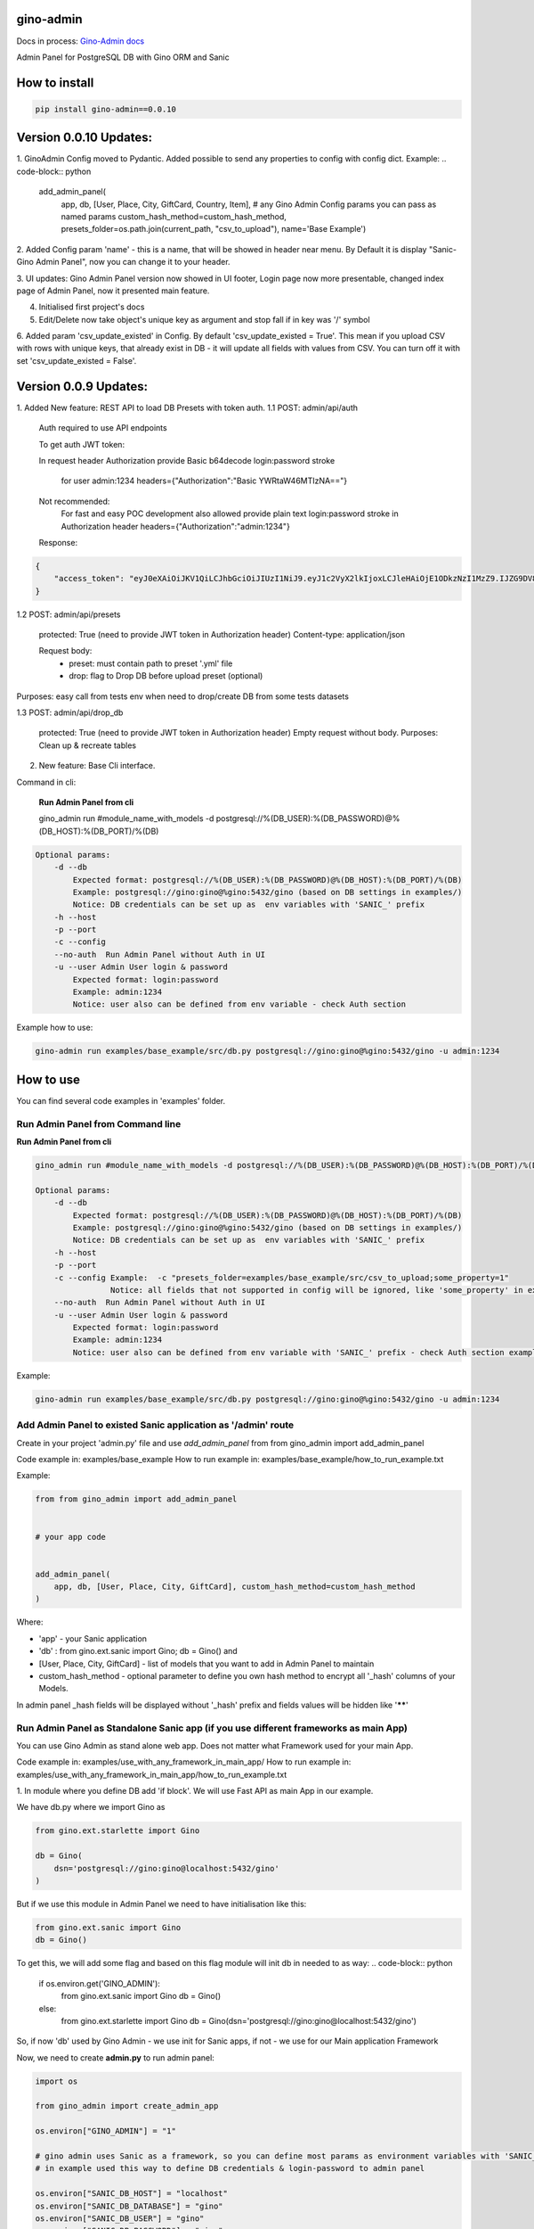 gino-admin
----------
Docs in process: `Gino-Admin docs`_

.. _Gino-Admin docs: https://gino-admin.readthedocs.io/en/latest/ui_screens.html

|badge1| |badge3| |badge2| 

.. |badge1| image:: https://img.shields.io/pypi/v/gino_admin 
.. |badge2| image:: https://img.shields.io/pypi/l/gino_admin
.. |badge3| image:: https://img.shields.io/pypi/pyversions/gino_admin


Admin Panel for PostgreSQL DB with Gino ORM and Sanic

.. image:: https://github.com/xnuinside/gino_admin/blob/master/docs/img/table_view_new.png
  :width: 250
  :alt: Table view

.. image:: https://github.com/xnuinside/gino_admin/blob/master/docs/img/db_presets.png
  :width: 250
  :alt: Load Presets

How to install
--------------

.. code-block:: python
    
    pip install gino-admin==0.0.10
    


Version 0.0.10 Updates:
-----------------------
1. GinoAdmin Config moved to Pydantic.
Added possible to send any properties to config with config dict. Example:
.. code-block:: python

    add_admin_panel(
        app,
        db,
        [User, Place, City, GiftCard, Country, Item],
        # any Gino Admin Config params you can pass as named params
        custom_hash_method=custom_hash_method,
        presets_folder=os.path.join(current_path, "csv_to_upload"),
        name='Base Example')


2. Added Config param 'name' - this is a name, that will be showed in header near menu.
By Default it is display "Sanic-Gino Admin Panel", now you can change it to your header.

3. UI updates: Gino Admin Panel version now showed in UI footer, Login page now more presentable,
changed index page of Admin Panel, now it presented main feature.

4. Initialised first project's docs

5. Edit/Delete now take object's unique key as argument and stop fall if in key was '/' symbol

6. Added param 'csv_update_existed' in Config. By default 'csv_update_existed = True'. This mean if you upload CSV with rows with unique keys, that already exist in DB - it will update all fields with values from CSV.
You can turn off it with set 'csv_update_existed = False'.


Version 0.0.9 Updates:
----------------------

1. Added New feature: REST API to load DB Presets with token auth.
1.1 POST: admin/api/auth

    Auth required to use API endpoints

    To get auth JWT token:

    In request header Authorization provide Basic b64decode login:password stroke

        for user admin:1234
        headers={"Authorization":"Basic YWRtaW46MTIzNA=="}

    Not recommended:
        For fast and easy POC development also allowed provide plain text login:password stroke in Authorization header
        headers={"Authorization":"admin:1234"}

    Response:

.. code-block:: python

        {
            "access_token": "eyJ0eXAiOiJKV1QiLCJhbGciOiJIUzI1NiJ9.eyJ1c2VyX2lkIjoxLCJleHAiOjE1ODkzNzI1MzZ9.IJZG9DV8ZCna7pjK7osUn9veI0Gc47d0Ts5pyGvu6JE"
        }


1.2 POST: admin/api/presets

    protected: True (need to provide JWT token in Authorization header)
    Content-type: application/json

    Request body:
        - preset: must contain path to preset '.yml' file
        - drop: flag to Drop DB before upload preset (optional)

Purposes: easy call from tests env when need to drop/create DB from some tests datasets

1.3 POST: admin/api/drop_db

    protected: True (need to provide JWT token in Authorization header)
    Empty request without body.
    Purposes: Clean up & recreate tables

2. New feature: Base Cli interface.

Command in cli:

    **Run Admin Panel from cli**

    gino_admin run #module_name_with_models -d postgresql://%(DB_USER):%(DB_PASSWORD)@%(DB_HOST):%(DB_PORT)/%(DB)

.. code-block:: python

    Optional params:
        -d --db
            Expected format: postgresql://%(DB_USER):%(DB_PASSWORD)@%(DB_HOST):%(DB_PORT)/%(DB)
            Example: postgresql://gino:gino@%gino:5432/gino (based on DB settings in examples/)
            Notice: DB credentials can be set up as  env variables with 'SANIC_' prefix
        -h --host
        -p --port
        -c --config
        --no-auth  Run Admin Panel without Auth in UI
        -u --user Admin User login & password
            Expected format: login:password
            Example: admin:1234
            Notice: user also can be defined from env variable - check Auth section

Example how to use:

.. code-block:: python

        gino-admin run examples/base_example/src/db.py postgresql://gino:gino@%gino:5432/gino -u admin:1234


How to use
----------

You can find several code examples in 'examples' folder.


Run Admin Panel from Command line
#################################

**Run Admin Panel from cli**

.. code-block:: python

    gino_admin run #module_name_with_models -d postgresql://%(DB_USER):%(DB_PASSWORD)@%(DB_HOST):%(DB_PORT)/%(DB)

    Optional params:
        -d --db
            Expected format: postgresql://%(DB_USER):%(DB_PASSWORD)@%(DB_HOST):%(DB_PORT)/%(DB)
            Example: postgresql://gino:gino@%gino:5432/gino (based on DB settings in examples/)
            Notice: DB credentials can be set up as  env variables with 'SANIC_' prefix
        -h --host
        -p --port
        -c --config Example:  -c "presets_folder=examples/base_example/src/csv_to_upload;some_property=1"
                    Notice: all fields that not supported in config will be ignored, like 'some_property' in example
        --no-auth  Run Admin Panel without Auth in UI
        -u --user Admin User login & password
            Expected format: login:password
            Example: admin:1234
            Notice: user also can be defined from env variable with 'SANIC_' prefix - check Auth section example

Example:

.. code-block:: python

    gino-admin run examples/base_example/src/db.py postgresql://gino:gino@%gino:5432/gino -u admin:1234


Add Admin Panel to existed Sanic application as '/admin' route
##############################################################

Create in your project 'admin.py' file and use `add_admin_panel` from from gino_admin import add_admin_panel

Code example in:  examples/base_example
How to run example in: examples/base_example/how_to_run_example.txt

Example:

.. code-block:: python
    
    
    from from gino_admin import add_admin_panel


    # your app code

    
    add_admin_panel(
        app, db, [User, Place, City, GiftCard], custom_hash_method=custom_hash_method
    )
        
    
Where:

* 'app' - your Sanic application
* 'db' : from gino.ext.sanic import Gino; db = Gino() and
* [User, Place, City, GiftCard] - list of models that you want to add in Admin Panel to maintain
* custom_hash_method - optional parameter to define you own hash method to encrypt all '_hash' columns of your Models.

In admin panel _hash fields will be displayed without '_hash' prefix and fields values will be  hidden like '******'

Run Admin Panel as Standalone Sanic app (if you use different frameworks as main App)
#####################################################################################

You can use Gino Admin as stand alone web app. Does not matter what Framework used for your main App.

Code example in:  examples/use_with_any_framework_in_main_app/
How to run example in: examples/use_with_any_framework_in_main_app/how_to_run_example.txt

1. In module where you define DB add 'if block'.
We will use Fast API as main App in our example.

We have db.py where we import Gino as

.. code-block:: python

    from gino.ext.starlette import Gino

    db = Gino(
        dsn='postgresql://gino:gino@localhost:5432/gino'
    )

But if we use this module in Admin Panel we need to have initialisation like this:

.. code-block:: python

    from gino.ext.sanic import Gino
    db = Gino()

To get this, we will add some flag and based on this flag module will init db in needed to as way:
.. code-block:: python

    if os.environ.get('GINO_ADMIN'):
        from gino.ext.sanic import Gino
        db = Gino()
    else:
        from gino.ext.starlette import Gino
        db = Gino(dsn='postgresql://gino:gino@localhost:5432/gino')

So, if now 'db' used by Gino Admin - we use init for Sanic apps, if not - we use for our Main application Framework

Now, we need to create **admin.py** to run admin panel:

.. code-block:: python

    import os

    from gino_admin import create_admin_app

    os.environ["GINO_ADMIN"] = "1"

    # gino admin uses Sanic as a framework, so you can define most params as environment variables with 'SANIC_' prefix
    # in example used this way to define DB credentials & login-password to admin panel

    os.environ["SANIC_DB_HOST"] = "localhost"
    os.environ["SANIC_DB_DATABASE"] = "gino"
    os.environ["SANIC_DB_USER"] = "gino"
    os.environ["SANIC_DB_PASSWORD"] = "gino"


    os.environ["SANIC_ADMIN_USER"] = "admin"
    os.environ["SANIC_ADMIN_PASSWORD"] = "1234"


    if __name__ == "__main__":
        # variable GINO_ADMIN must be set up before import db module, this is why we do import under if __name__
        import db # noqa E402

        # host & port - will be used to up on them admin app
        # config - Gino Admin configuration,
        # that allow set path to presets folder or custom_hash_method, optional parameter
        # db_models - list of db.Models classes (tables) that you want to see in Admin Panel
        create_admin_app(host="0.0.0.0", port=5000, db=db.db, db_models=[db.User, db.City, db.GiftCard])



All environment variables you can move to define in docker or .env files as you wish, they not needed to be define in '.py', this is just for example shortness.


Presets
-------
Load multiple CSV to DB in order by one click.

'Presets' feature allows to define folder with DB presets described in yml format.
Presets described that CSV-s files and in that order

Check also 'example/' folder.


Example:

.. code-block:: python

    name: First Preset
    description: "Init DB with minimal data"
    files:
      users: csv/user.csv
      gifts: csv/gift.csv


Check examples/base_example/src/csv_to_upload for example with presets files.


In order defined in yml, Gino-Admin will load csv files to models.
'files:' describe that file (right sight) must be loaded to the model (left side).

In current example: load data from csv/user.csv to Users table, csv/gift.csv to Gifts.

Don't forget to setup path to folder with presets like with **'presets_folder'** argument.

.. code-block:: python

    ...

    current_path = os.path.dirname(os.path.abspath(__file__))

    add_admin_panel(
        app,
        db,
        [User, Place, City, GiftCard, Country],
        custom_hash_method=custom_hash_method,
        presets_folder=os.path.join(current_path, "csv_to_upload"),
    )

Check example project for more clearly example.

Composite CSV to Upload
-----------------------
Default upload from CSV allows to load CSV with data per table.

Composite CSV files allow to load data for several tables from one CSV files and don't define ForeignKey columns.
You can define table from left to right and if previous table contain ForeignKey for the next table when as linked row will be taken value from current or previous row.
This allow you to define one time Country and 10 cities for it. If it sounds tricky - check example DB schema and XLS example on google docs.

This useful if you want to fill DB with related data, for example, User has some GiftCards (ForeignKey - user.id), GiftCard can be spend to pay off for some Order (ForeignKey - gift_card.id).
So you have set of data that knit together. If you works on some Demo or POC presentation - it's important to keep data consistent, so you want to define 'beautiful data', it's hard if you have 3-4-5 models to define in separate csv.

Composite CSV allow use CSV files with headers with pattern "table_name:column" and also allow to add aliases patterns

Check 'examples/composite_csv_example' code to check DB structure.

And XLS-table sample in Google Sheets:

https://docs.google.com/spreadsheets/d/1ur63acwWExyjWouZ1WEkUxCX73vOcdXzCrEYc7cPhTg/edit?usp=sharing


.. image:: https://github.com/xnuinside/gino_admin/blob/master/docs/img/composite_csv.png
  :width: 250
  :alt: Load Presets


Click - Download -> CSV and you will get result, that can be found in **examples/composite_csv_example/src/csv_to_upload**


Composite CSV can be loaded manual from any Model's Page where exist button 'Upload CSV' - it does not matter from that model you load.

Or you can define preset with Composite CSV and load it as preset. To use composite CSV you need to define key, that started with 'composite' word.

Example:

.. code-block:: python

    name: Composite CSV Preset
    description: "Init DB with data from composite CSV"
    files:
      composite_csv: csv/preset_a/users.csv

'composite_csv: csv/preset_a/users.csv' can be 'composite_any_key: csv/preset_a/users.csv'

You can use multiple composite CSV in one preset.


Config Gino Admin
------------------

You can define in config:

* presets_folder: path where stored predefined DB presets
* custom_hash_method: method that used to hash passwords and other data, that stored as '_hash' columns in DB, by default used pbkdf2_sha256.encrypt
* composite_csv_settings: describe some rules how to parse and load Composite CSV files


composite_csv_settings
######################

composite_csv_settings allow to define multiple tables as one alias

For example, in our example project with composite CSV we have 3 huge different categories separated by tables (they have some different columns) - Camps, Education(courses, lessons, colleges and etc.) and Places(Shopping, Restaurants and etc.)
But we want to avoid duplicate similar columns 3 times, so we can call those 3 tables by one alias name,
for example: 'area' and some column to understand that exactly this is an 'area' - capms, educations or places table for this we need to define 'type_column' we don't use in any model column 'type' so we will use this name for type-column

So, now let's define **composite_csv_settings**

.. code-block:: python

    composite_csv_settings={
        "area": {"models": (Place, Education, Camp), "type_column": "type"}
    }

This mean, when we see in CSV-header 'area' this is data for one of this 3 models, to identify which of this 3 models - check column with header 'area:type'.
In type column values must be same 1-to-1 as table names.

Check source code with example: examples/composite_csv_example

And table sample for it: https://docs.google.com/spreadsheets/d/1ur63acwWExyjWouZ1WEkUxCX73vOcdXzCrEYc7cPhTg/edit?usp=sharing

You also can define table name as 'pattern':

.. code-block:: python

    composite_csv_settings={
        "area": {"models": (SomeModel, SomeModel2, SomeModel3), "pattern": "*_postfix"}
    }

This mean - to understand that this is a DB - take previous table from CSV in row and add '_postfix' at the end.


Drop DB
-------

Drop DB feature used for doing full clean up DB - it drop all tables & create them after Drop for all models in Admin Panel.



Upload from CSV
---------------

Files-samples for example project can be found here: **examples/base_example/src/csv_to_upload**


Authentication
--------------

1. To disable authorisation:

Set environment variable 'ADMIN_AUTH_DISABLE=1'

.. code-block:: python

    os.environ['ADMIN_AUTH_DISABLE'] = '1'

or from shell:

.. code-block:: python

        export ADMIN_AUTH_DISABLE=1


2. To define admin user & password:

check example/ folder to get code snippets


.. code-block:: python

    app = Sanic()

    app.config["ADMIN_USER"] = "admin"
    app.config["ADMIN_PASSWORD"] = "1234"


Limitations
-----------

For correct work of Admin Panel all models MUST contain at least one unique and primary_key Column (field).

This column used to identify row (one element) for Copy & Edit & Delete operations.
Name of unique and primary_key column and type does not matter.

So if you define model, for example, User, you can have column **user_id** as unique and primary_key:

.. code-block:: python

    class User(db.Model):

        __tablename__ = "users"

        user_id = db.Column(db.String(), unique=True, primary_key=True)




Or for model 'Country' it can be 'code'

.. code-block:: python

    class Country(db.Model):

        __tablename__ = "countries"

        code = db.Column(db.String(8), unique=True, primary_key=True)
        name = db.Column(db.String())


Supported features
--------------------

- Auth by login/pass with cookie check
- Create(Add new) item by one for the Model
- Search/sort in tables
- Upload/export data from/to CSV
- Delete all rows/per element
- Copy existed element (data table row)
- Edit existed data (table row)
- SQL-Runner (execute SQL-queries)
- Presets: Define order and Load to DB bunch of CSV-files
- Drop DB (Full clean up behavior: Drop tables & Recreate)
- Deepcopy element (recursive copy all rows/objects that depend on chosen as ForeignKey)
- Composite CSV: Load multiple relative tables in one CSV-file


TODO:

- Select multiple for delete/copy
- Edit multiple items (?)
- Roles & User store in DB
- Filters in Table's columns
- History logs on changes (log for admin panel actions)
- Add possible to add new Presets from GUI



Contributions
---------------

Contributions and feature requests are very welcome!


If you have time and want to fix:
Please open issues with that you want to add
or write to me in Telegram: @xnuinside or mail: xnuinside@gmail.com


Developer guide
---------------

Project use pre-commit hooks, so you need setup them

Just run:

.. code-block:: python

    pre-commit install

to install git hooks in your .git/ directory.

How to run integration tests
############################

Run integrations test from  tests/integration_tests/

.. code-block:: console

    cd test/integration_tests

When 2 possible ways.

First way.

.. code-block:: console

    pytest . --docker-compose=test-docker-compose.yml -v

    # will build and run docker compose & execute the tests


Second way (reduce time in process of tests creating/debuggind)

.. code-block:: console

    docker-compose -f test-docker-compose.yml up --build

    # build & run test cluster

    # when in new terminal window:

    pytest . --docker-compose=test-docker-compose.yml --docker-compose-no-build --use-running-containers -v


Screens:
--------

.. image:: https://github.com/xnuinside/gino_admin/blob/master/docs/img/table_view_new.png
  :width: 250
  :alt: Table view

.. image:: https://github.com/xnuinside/gino_admin/blob/master/docs/img/copy_item.png
  :width: 250
  :alt: Features per row

.. image:: https://github.com/xnuinside/gino_admin/blob/master/docs/img/sql_runner.png
  :width: 250
  :alt: SQL-runner

.. image:: https://github.com/xnuinside/gino_admin/blob/master/docs/img/add_item.png
  :width: 250
  :alt: Add item

.. image:: https://github.com/xnuinside/gino_admin/blob/master/docs/img/auth.png
  :width: 250
  :alt: Simple auth

.. image:: https://github.com/xnuinside/gino_admin/blob/master/docs/img/display_errors_on_upload_from_csv.png
  :width: 250
  :alt: Display errors on upload data from CSV

.. image:: https://github.com/xnuinside/gino_admin/blob/master/docs/img/db_clean_up.png
  :width: 250
  :alt: DB Drop


